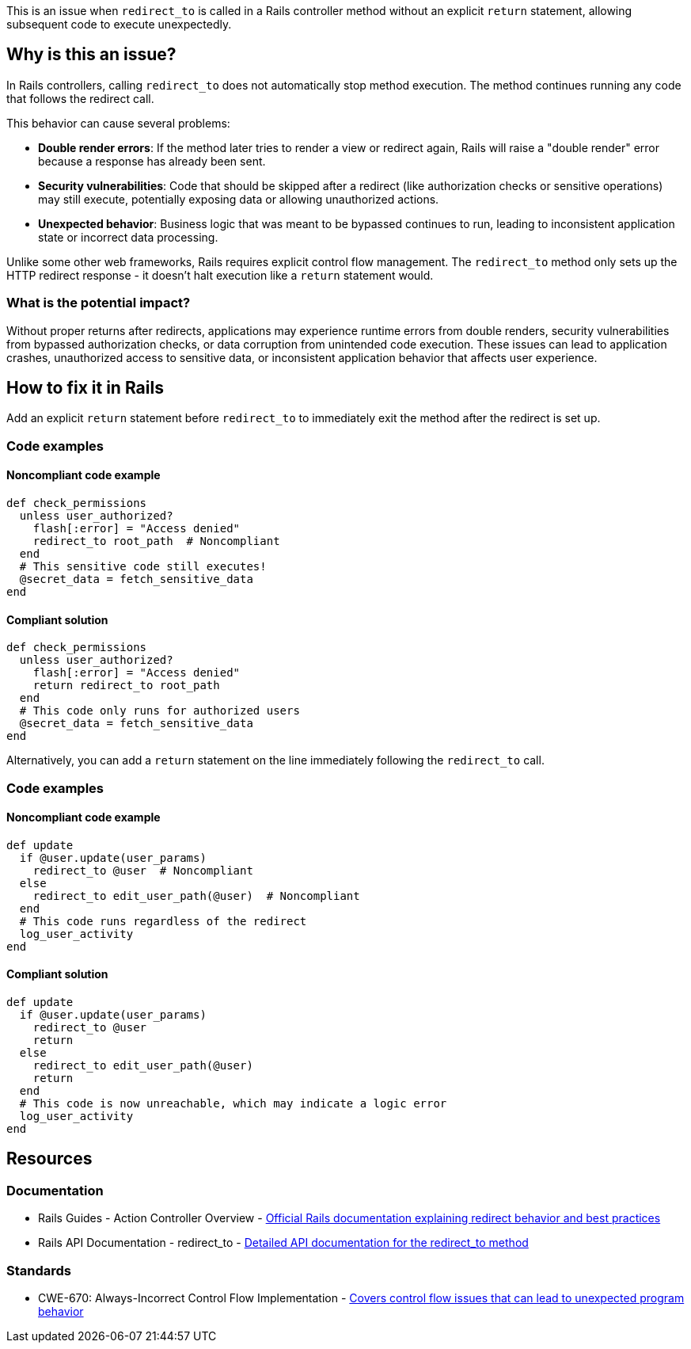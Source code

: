 This is an issue when `redirect_to` is called in a Rails controller method without an explicit `return` statement, allowing subsequent code to execute unexpectedly.

== Why is this an issue?

In Rails controllers, calling `redirect_to` does not automatically stop method execution. The method continues running any code that follows the redirect call.

This behavior can cause several problems:

* *Double render errors*: If the method later tries to render a view or redirect again, Rails will raise a "double render" error because a response has already been sent.
* *Security vulnerabilities*: Code that should be skipped after a redirect (like authorization checks or sensitive operations) may still execute, potentially exposing data or allowing unauthorized actions.
* *Unexpected behavior*: Business logic that was meant to be bypassed continues to run, leading to inconsistent application state or incorrect data processing.

Unlike some other web frameworks, Rails requires explicit control flow management. The `redirect_to` method only sets up the HTTP redirect response - it doesn't halt execution like a `return` statement would.

=== What is the potential impact?

Without proper returns after redirects, applications may experience runtime errors from double renders, security vulnerabilities from bypassed authorization checks, or data corruption from unintended code execution. These issues can lead to application crashes, unauthorized access to sensitive data, or inconsistent application behavior that affects user experience.

== How to fix it in Rails

Add an explicit `return` statement before `redirect_to` to immediately exit the method after the redirect is set up.

=== Code examples

==== Noncompliant code example

[source,ruby,diff-id=1,diff-type=noncompliant]
----
def check_permissions
  unless user_authorized?
    flash[:error] = "Access denied"
    redirect_to root_path  # Noncompliant
  end
  # This sensitive code still executes!
  @secret_data = fetch_sensitive_data
end
----

==== Compliant solution

[source,ruby,diff-id=1,diff-type=compliant]
----
def check_permissions
  unless user_authorized?
    flash[:error] = "Access denied"
    return redirect_to root_path
  end
  # This code only runs for authorized users
  @secret_data = fetch_sensitive_data
end
----

Alternatively, you can add a `return` statement on the line immediately following the `redirect_to` call.

=== Code examples

==== Noncompliant code example

[source,ruby,diff-id=2,diff-type=noncompliant]
----
def update
  if @user.update(user_params)
    redirect_to @user  # Noncompliant
  else
    redirect_to edit_user_path(@user)  # Noncompliant
  end
  # This code runs regardless of the redirect
  log_user_activity
end
----

==== Compliant solution

[source,ruby,diff-id=2,diff-type=compliant]
----
def update
  if @user.update(user_params)
    redirect_to @user
    return
  else
    redirect_to edit_user_path(@user)
    return
  end
  # This code is now unreachable, which may indicate a logic error
  log_user_activity
end
----

== Resources

=== Documentation

 * Rails Guides - Action Controller Overview - https://guides.rubyonrails.org/action_controller_overview.html#redirecting[Official Rails documentation explaining redirect behavior and best practices]

 * Rails API Documentation - redirect_to - https://api.rubyonrails.org/classes/ActionController/Redirecting.html#method-i-redirect_to[Detailed API documentation for the redirect_to method]

=== Standards

 * CWE-670: Always-Incorrect Control Flow Implementation - https://cwe.mitre.org/data/definitions/670.html[Covers control flow issues that can lead to unexpected program behavior]

